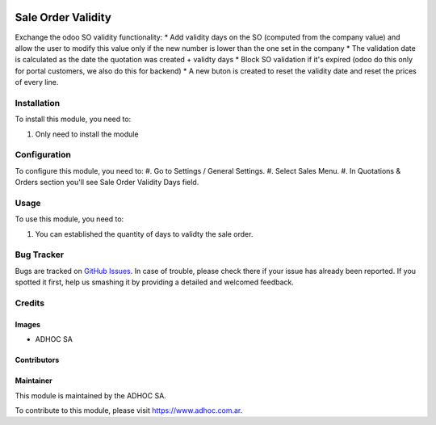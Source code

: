 .. |company| replace:: ADHOC SA

.. |company_logo| image:: https://raw.githubusercontent.com/ingadhoc/maintainer-tools/master/resources/adhoc-logo.png
   :alt: ADHOC SA
   :target: https://www.adhoc.com.ar

.. |icon| image:: https://raw.githubusercontent.com/ingadhoc/maintainer-tools/master/resources/adhoc-icon.png

.. image:: https://img.shields.io/badge/license-AGPL--3-blue.png
   :target: https://www.gnu.org/licenses/agpl
   :alt: License: AGPL-3

===================
Sale Order Validity
===================

Exchange the odoo SO validity functionality:
* Add validity days on the SO (computed from the company value) and allow the user to modify this value only if the new number is lower than the one set in the company
* The validation date is calculated as the date the quotation was created + validty days
* Block SO validation if it's expired (odoo do this only for portal customers, we also do this for backend)
* A new buton is created to reset the validity date and reset the prices of every line.

Installation
============

To install this module, you need to:

#. Only need to install the module

Configuration
=============

To configure this module, you need to:
#. Go to Settings / General Settings.
#. Select Sales Menu.
#. In Quotations & Orders section you'll see Sale Order Validity Days field.

Usage
=====

To use this module, you need to:

#. You can established the quantity of days to validty the sale order.

.. image:: https://odoo-community.org/website/image/ir.attachment/5784_f2813bd/datas
   :alt: Try me on Runbot
   :target: http://runbot.adhoc.com.ar/

Bug Tracker
===========

Bugs are tracked on `GitHub Issues
<https://github.com/ingadhoc/sale/issues>`_. In case of trouble, please
check there if your issue has already been reported. If you spotted it first,
help us smashing it by providing a detailed and welcomed feedback.

Credits
=======

Images
------

* |company| |icon|

Contributors
------------

Maintainer
----------

|company_logo|

This module is maintained by the |company|.

To contribute to this module, please visit https://www.adhoc.com.ar.
